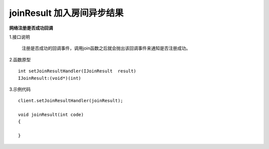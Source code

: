 joinResult 加入房间异步结果
=============================

**网络注册是否成功回调**

1.接口说明

 注册是否成功的回调事件，调用join函数之后就会抛出该回调事件来通知是否注册成功。

2.函数原型
::
    int setJoinResultHandler(IJoinResult  result)
    IJoinResult:(void*)(int)

3.示例代码
::
    client.setJoinResultHandler(joinResult);
    
    void joinResult(int code)
    {
       
    }  

